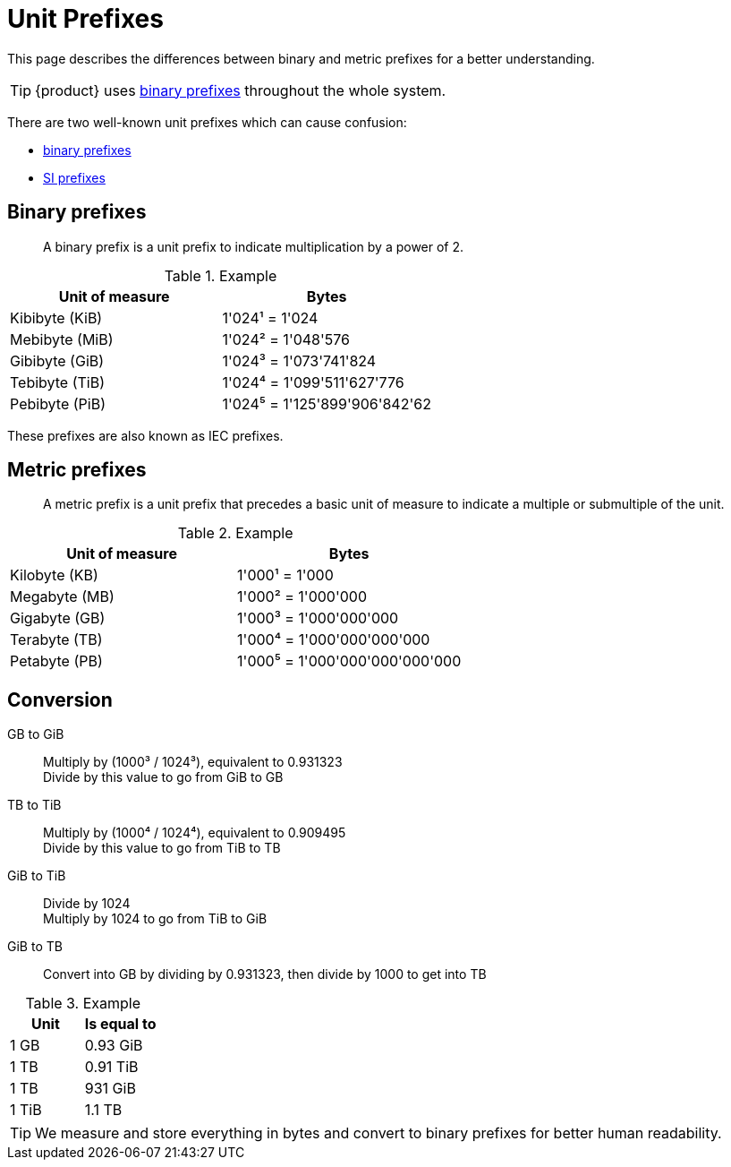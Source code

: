 = Unit Prefixes

This page describes the differences between binary and metric prefixes for a better understanding.

TIP: {product} uses https://en.wikipedia.org/wiki/Binary_prefix[binary prefixes] throughout the whole system.

There are two well-known unit prefixes which can cause confusion:

* https://en.wikipedia.org/wiki/Binary_prefix[binary prefixes]
* https://en.wikipedia.org/wiki/Metric_prefix#List_of_SI_prefixes[SI prefixes]

== Binary prefixes

> A binary prefix is a unit prefix to indicate multiplication by a power of 2.

.Example
[cols=",",options="header"]
|===
|Unit of measure
|Bytes

|Kibibyte (KiB)
|1'024¹ = 1'024

|Mebibyte (MiB)
|1'024² = 1'048'576

|Gibibyte (GiB)
|1'024³ = 1'073'741'824

|Tebibyte (TiB)
|1'024⁴ = 1'099'511'627'776

|Pebibyte (PiB)
|1'024⁵ = 1'125'899'906'842'62

|===

These prefixes are also known as IEC prefixes.

== Metric prefixes

> A metric prefix is a unit prefix that precedes a basic unit of measure to indicate a multiple or submultiple of the unit.

.Example
[cols=",",options="header"]
|===
|Unit of measure
|Bytes

|Kilobyte (KB)
|1'000¹ = 1'000

|Megabyte (MB)
|1'000² = 1'000'000

|Gigabyte (GB)
|1'000³ = 1'000'000'000

|Terabyte (TB)
|1'000⁴ = 1'000'000'000'000

|Petabyte (PB)
|1'000⁵ = 1'000'000'000'000'000

|===

== Conversion

GB to GiB::
Multiply by (1000³ / 1024³), equivalent to 0.931323 +
Divide by this value to go from GiB to GB

TB to TiB::
Multiply by (1000⁴ / 1024⁴), equivalent to 0.909495 +
Divide by this value to go from TiB to TB

GiB to TiB::
Divide by 1024 +
Multiply by 1024 to go from TiB to GiB

GiB to TB::
Convert into GB by dividing by 0.931323, then divide by 1000 to get into TB

.Example
.Example
[cols=",",options="header"]
|===
|Unit
|Is equal to

|1 GB
|0.93 GiB

|1 TB 
|0.91 TiB

|1 TB 
|931 GiB

|1 TiB 
|1.1 TB
|===

TIP: We measure and store everything in bytes and convert to binary prefixes for better human readability.
